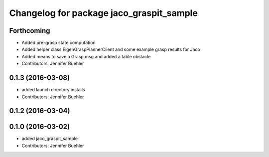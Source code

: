 ^^^^^^^^^^^^^^^^^^^^^^^^^^^^^^^^^^^^^^^^^
Changelog for package jaco_graspit_sample
^^^^^^^^^^^^^^^^^^^^^^^^^^^^^^^^^^^^^^^^^

Forthcoming
-----------
* Added pre-grasp state computation
* Added helper class EigenGraspPlannerClient and some example grasp results for Jaco
* Added means to save a Grasp.msg and added a table obstacle
* Contributors: Jennifer Buehler

0.1.3 (2016-03-08)
------------------
* added launch directory installs
* Contributors: Jennifer Buehler

0.1.2 (2016-03-04)
------------------

0.1.0 (2016-03-02)
------------------
* added jaco_graspit_sample
* Contributors: Jennifer Buehler

